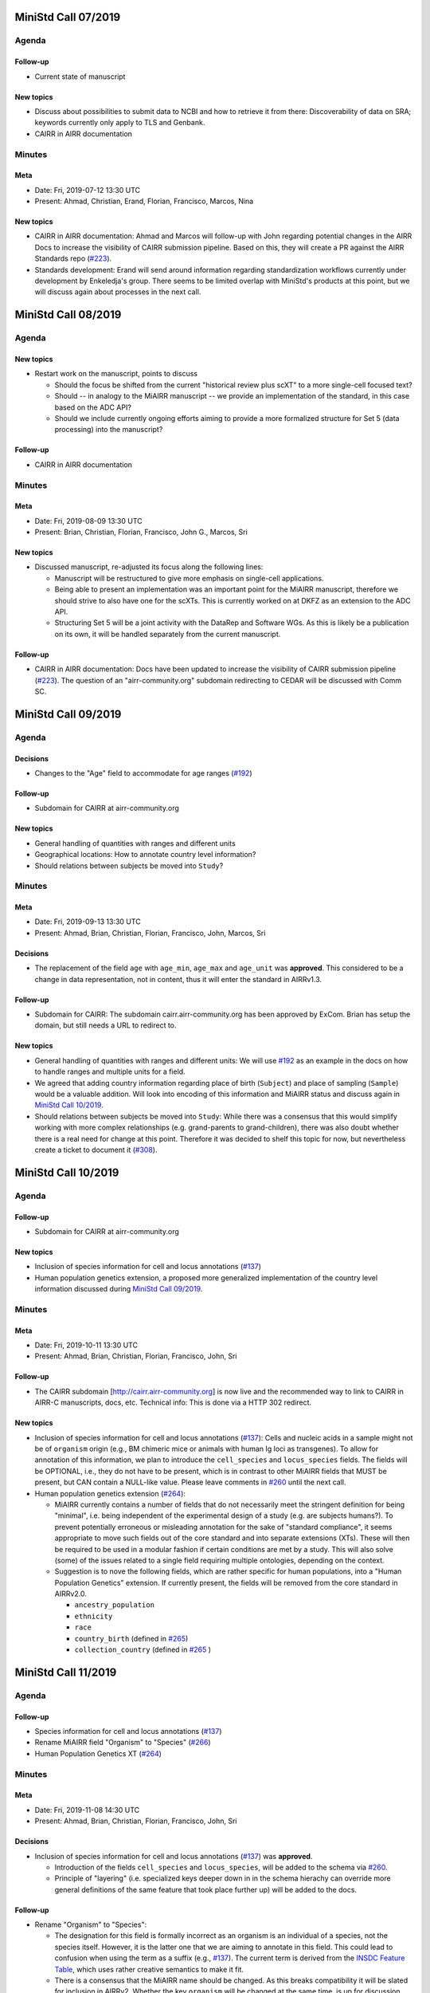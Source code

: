 ====================
MiniStd Call 07/2019
====================

------
Agenda
------

Follow-up
=========

*  Current state of manuscript


New topics
==========

*  Discuss about possibilities to submit data to NCBI and how to
   retrieve it from there: Discoverability of data on SRA; keywords
   currently only apply to TLS and Genbank.
*  CAIRR in AIRR documentation


-------
Minutes
-------

Meta
====

*  Date: Fri, 2019-07-12 13:30 UTC
*  Present: Ahmad, Christian, Erand, Florian, Francisco, Marcos, Nina


New topics
==========

*  CAIRR in AIRR documentation: Ahmad and Marcos will follow-up with John
   regarding potential changes in the AIRR Docs to increase the
   visibility of CAIRR submission pipeline. Based on this, they will
   create a PR against the AIRR Standards repo (`#223`_).
*  Standards development: Erand will send around information regarding
   standardization workflows currently under development by Enkeledja's
   group. There seems to be limited overlap with MiniStd's products at
   this point, but we will discuss again about processes in the next
   call.


====================
MiniStd Call 08/2019
====================

------
Agenda
------

New topics
==========

*  Restart work on the manuscript, points to discuss

   *  Should the focus be shifted from the current "historical review
      plus scXT" to a more single-cell focused text?
   *  Should -- in analogy to the MiAIRR manuscript -- we provide an
      implementation of the standard, in this case based on the ADC API?
   *  Should we include currently ongoing efforts aiming to provide a
      more formalized structure for Set 5 (data processing) into the
      manuscript?


Follow-up
=========

*  CAIRR in AIRR documentation


-------
Minutes
-------

Meta
====

*  Date: Fri, 2019-08-09 13:30 UTC
*  Present: Brian, Christian, Florian, Francisco, John G., Marcos, Sri


New topics
==========

*  Discussed manuscript, re-adjusted its focus along the following
   lines:

   *  Manuscript will be restructured to give more emphasis on
      single-cell applications.
   *  Being able to present an implementation was an important point for
      the MiAIRR manuscript, therefore we should strive to also have one
      for the scXTs. This is currently worked on at DKFZ as an extension
      to the ADC API.
   *  Structuring Set 5 will be a joint activity with the DataRep and
      Software WGs. As this is likely be a publication on its own, it
      will be handled separately from the current manuscript.


Follow-up
=========

*  CAIRR in AIRR documentation: Docs have been updated to increase the
   visibility of CAIRR submission pipeline (`#223`_). The question of an
   "airr-community.org" subdomain redirecting to CEDAR will be discussed
   with Comm SC.


====================
MiniStd Call 09/2019
====================

------
Agenda
------

Decisions
=========

*  Changes to the "Age" field to accommodate for age ranges (`#192`_)


Follow-up
=========

*  Subdomain for CAIRR at airr-community.org


New topics
==========

*  General handling of quantities with ranges and different units
*  Geographical locations: How to annotate country level information?
*  Should relations between subjects be moved into ``Study``?


-------
Minutes
-------

Meta
====

*  Date: Fri, 2019-09-13 13:30 UTC
*  Present: Ahmad, Brian, Christian, Florian, Francisco, John, Marcos,
   Sri


Decisions
=========

*  The replacement of the field ``age`` with ``age_min``, ``age_max``
   and ``age_unit`` was **approved**. This considered to be a change in
   data representation, not in content, thus it will enter the standard
   in AIRRv1.3.


Follow-up
=========

*  Subdomain for CAIRR: The subdomain cairr.airr-community.org has been
   approved by ExCom. Brian has setup the domain, but still needs a URL
   to redirect to.


New topics
==========

*  General handling of quantities with ranges and different units: We
   will use `#192`_ as an example in the docs on how to handle ranges
   and multiple units for a field.
*  We agreed that adding country information regarding place of birth
   (``Subject``) and place of sampling (``Sample``) would be a valuable
   addition. Will look into encoding of this information and MiAIRR
   status and discuss again in `MiniStd Call 10/2019`_.
*  Should relations between subjects be moved into ``Study``: While
   there was a consensus that this would simplify working with more
   complex relationships (e.g. grand-parents to grand-children), there
   was also doubt whether there is a real need for change at this point.
   Therefore it was decided to shelf this topic for now, but
   nevertheless create a ticket to document it (`#308`_).


====================
MiniStd Call 10/2019
====================

------
Agenda
------

Follow-up
=========

*  Subdomain for CAIRR at airr-community.org


New topics
==========

*  Inclusion of species information for cell and locus annotations
   (`#137`_)
*  Human population genetics extension, a proposed more generalized
   implementation of the country level information discussed during
   `MiniStd Call 09/2019`_.


-------
Minutes
-------

Meta
====

*  Date: Fri, 2019-10-11 13:30 UTC
*  Present: Ahmad, Brian, Christian, Florian, Francisco, John, Sri

Follow-up
=========

*  The CAIRR subdomain [http://cairr.airr-community.org] is now live and
   the recommended way to link to CAIRR in AIRR-C manuscripts, docs,
   etc. Technical info: This is done via a HTTP 302 redirect.

New topics
==========

*  Inclusion of species information for cell and locus annotations
   (`#137`_): Cells and nucleic acids in a sample might not be of
   ``organism`` origin (e.g., BM chimeric mice or animals with human Ig
   loci as transgenes). To allow for annotation of this information, we
   plan to introduce the ``cell_species`` and ``locus_species`` fields.
   The fields will be OPTIONAL, i.e., they do not have to be present,
   which is in contrast to other MiAIRR fields that MUST be present, but
   CAN contain a NULL-like value. Please leave comments in `#260`_ until
   the next call.
*  Human population genetics extension (`#264`_):

   *  MiAIRR currently contains a number of fields that do not
      necessarily meet the stringent definition for being "minimal",
      i.e. being independent of the experimental design of a study (e.g.
      are subjects humans?). To prevent potentially erroneous or
      misleading annotation for the sake of "standard compliance", it
      seems appropriate to move such fields out of the core standard and
      into separate extensions (XTs). These will then be required to be
      used in a modular fashion if certain conditions are met by a
      study. This will also solve (some) of the issues related to a
      single field requiring multiple ontologies, depending on the
      context.
   *  Suggestion is to nove the following fields, which are rather
      specific for human populations, into a "Human Population Genetics"
      extension. If currently present, the fields will be removed from
      the core standard in AIRRv2.0.

      *  ``ancestry_population``
      *  ``ethnicity``
      *  ``race``
      *  ``country_birth`` (defined in `#265`_)
      *  ``collection_country`` (defined in `#265`_ )
   

====================
MiniStd Call 11/2019
====================

------
Agenda
------

Follow-up
=========

*  Species information for cell and locus annotations (`#137`_)
*  Rename MiAIRR field "Organism" to "Species" (`#266`_)
*  Human Population Genetics XT (`#264`_)


-------
Minutes
-------

Meta
====

*  Date: Fri, 2019-11-08 14:30 UTC
*  Present: Ahmad, Brian, Christian, Florian, Francisco, John, Sri


Decisions
=========

*  Inclusion of species information for cell and locus annotations
   (`#137`_) was **approved**.

   *  Introduction of the fields ``cell_species`` and ``locus_species``,
      will be added to the schema via `#260`_.
   *  Principle of "layering" (i.e. specialized keys deeper down in in
      the schema hierachy can override more general definitions of the
      same feature that took place further up) will be added to the
      docs.


Follow-up
=========

*  Rename "Organism" to "Species":

   *  The designation for this field is formally incorrect as an
      organism is an individual of a species, not the species itself.
      However, it is the latter one that we are aiming to annotate in
      this field. This could lead to confusion when using the term as a
      suffix (e.g., `#137`_). The current term is derived from the
      `INSDC Feature Table`_, which uses rather creative semantics to
      make it fit.
   *  There is a consensus that the MiAIRR name should be changed. As
      this breaks compatibility it will be slated for inclusion in
      AIRRv2. Whether the key ``organism`` will be changed at the same
      time, is up for discussion with with DataRep (`#266`_).

*  Human Population Genetics XT: We will get feedback from GLDB WG in
   their November call. The proposal will be put to a vote in
   `MiniStd Call 12/2019`_, please comment on Github (`#264`_, `#265`_).


New topics
==========

*  Documentation of effective changes to the standard/schema: While
   nearly all changes made to the standard over the last two years are
   documented in some Github ticket, there is no comprehensive log that
   would summarize all changes. DataRep will discuss how they think this
   can be done with creating too much overhead.
*  Deprecation vs. renaming of fields: While we have a procedure to
   document deprecation of fields (`#248`_), it is unclear how to
   document renaming, especially how to keep the information what the
   new field name is.
*  Relation between MiAIRR Set 6 and DataRep ``Rearrangement``:

   *  This has been an area of overlapping responsibility for some time.
      Although it has not been an issue until now that two WG basically
      define similar items, it is probably time to get this sorted out.
   *  As DataRep is the larger stakeholder, the proposal is that they
      set the standard definition for rearrangement data (e.g, as
      published in [Vander_Heiden_2018]_). The MiAIRR "Set 6" would then
      be described as the subset of rearrangement fields from the
      DataRep standard that are recommended as the minimal information
      that one should store in INSDC repositories. For these fields,
      MiniStd will provide a mechanism for mapping the data to the
      `INSDC Feature Table`_.
   *  Essentially, DataRep becomes the owner/definer of rearrangement
      data fields. MiniStd would no longer define these fields, but it
      would identify a subset of the rearrangement fields defined in the
      DataRep standard that it considers minimal via the inclusion of
      these fields into MiAIRR Set 6. In addition, implementations of
      MiAIRR would provide a mechanism/procedure for mapping those
      minimal rearrangement fields to the INSDC repositories.
   *  DataRep will discuss this on Monday.

*  John: Are there current statistics on how many AIRR data sets are
   available via SRA/Genbank/TLS? No, Christian will collect these
   numbers for the next call.


====================
MiniStd Call 12/2019
====================

------
Agenda
------

Follow-up
=========

*  Current NCBI submission stats
*  Rename MiAIRR field "Organism" to "Species" (`#266`_)
*  Inclusion of species information for cell and locus annotations
   (`#260`_)
*  Human Population Genetics XT (`#264`_, `#265`_)
*  DataRep Discussion (`#248`_):

   *  How to document changes to the standard in a transparent fashion?
   *  How to document renaming (instead of deprecation) of fields?

*  Relationship between MiAIRR Set 6 and DataRep ``rearrangement``
   object
*  Adding gene and gene family to DataRep spec but not MiAIRR (`#258`_)
*  Talking about a Spec definition for cell (`#211`_)


-------
Minutes
-------

Meta
====

*  Date: Fri, 2019-12-13 14:30 UTC
*  Present: Brian, Christian, Corey, Francisco, Florian, Marcos, Sri


Decisions
=========

*  Renaming "Organism" field to "Species" was **approved**. After we
   discussed this again, the renaming was put to a vote. It was decided
   to perform this renaming in the upcoming v2 release of MiAIRR and the
   AIRR schema (see `#266`_).
*  Relation between MiAIRR Set 6 and DataRep ``rearrangement``. See
   minutes of `MiniStd Call 11/2019`_ for a summary. DataRep is fine
   with the suggested procedure (DataRep governs the fields, MiniStd
   simply declares whether a field is "minimal" in terms of reporting).
   We **approved** this as the new mode of operation, which will be
   included in the documentation until the v2 release, although it is
   formally independent of it.


Follow-up
=========

*  Human Population Genetics XT: Due to time restrictions this was not
   yet brought up in a GLDB call. Therefore comments on the respective
   tickets (`#264`_, `#265`_) were requested via the GLDB mailing list
   until our next call.
*  Makeing renaming of fields trackable: Renaming (not only deprecation)
   is now included `#248`_ and defined as a To-Do for v2.0 (`#305`_).
*  Addition of further gene call fields to ``rearrangement`` (`#258`_):
   This is a bigger discussion involving ComRepo, DataRep and GLDB.
   However, as it does not affect the existence of the ``[vdj]_call``
   fields, which we require for Set 6, it is **not** a MiniStd topic.
*  Inclusion of species information for cell and locus annotation: As
   discussed during the `MiniStd Call 10/2019`_ and decided in
   `MiniStd Call 11/2019`_, we want to introduce fields to provide
   species information for the ``cell_*`` and ``locus`` fields to 
   address issue `#137`_. The respective changes were introduced in PR
   `#260`_, however it turns out that it is problematic to add
   ontology-controlled fields to the ``rearrangement`` object (`#278`_),
   i.e., for ``locus``. Therefore only ``cell_species`` was added to the
   schema, while ``locus_species`` has been reverted (via `#281`_). Will
   follow up with DataRep and ComRepo on potential solutions.
*  Current NCBI submission stats: Pulled from NCBI based on the "AIRR"
   keyword (note that not all submitted studies include this). Results
   in table191201_ are queried via
   ``https://www.ncbi.nlm.nih.gov/nuccore/?term=AIRR%5BKeyword%5D``
   and show TLS record counts aggregated by BioProject ID:

.. _table191201:

+-------------+---------+
| BioProject  | records |
+=============+=========+
| PRJNA545339 |      12 |
+-------------+---------+
| PRJNA336331 |       1 |
+-------------+---------+
| PRJNA488042 |      20 |
+-------------+---------+
| PRJNA520929 |      62 |
+-------------+---------+
| PRJNA338795 |      93 |
+-------------+---------+


New topics
==========

*  Define ``cell`` and ``receptor`` objects: The ongoing work to create
   API endpoints to access single-cell data (`#211`_) has sparked some
   discussion about the ``cell`` and ``receptor`` entities and their
   respective (potential) IDs ``cell_id`` and ``pair_id`` (see lengthy
   discussion in `#273`_). We agree that it would be important to
   include a representation of these objects in the schema and adapt the
   API endpoints accordingly. Will follow up in `MiniStd Call 01/2020`_.


====================
MiniStd Call 01/2020
====================

------
Agenda
------

Decisions
=========

*  Human Population Genetics XT (`#264`_, `#265`_)


Follow-up
=========

*  DataRep decision on ``organism`` field
*  DataRep is now the owner MiAIRR Set 6 fields
*  Object definition for ``receptor`` and ``cell`` (see
   `Christian's comment of 2019-12-24`_ on `#273`_)
*  List of To-Does for MiAIRR v2 (`#305`_)


New Topics
==========

*  Should fields be non-nullable based on the availability of the
   information to the primary data depository (current situation) or the
   necessity of the information for meaningful interpretation? Note that
   the current situation can make it hard for third-party annotators
   (`#310`_).

   *  A few things that non-nullable status could indicate:

      *  Criticality to MiAIRR as a Standard: Fields which one MUST
         always have, as decided by the AIRR Community.
      *  Field one always is expected to have: Not necessarily critical
         to MiAIRR, but hard to understand how one could do a study and
         not have it...
   *  Noted that many of the non-nullable fields are controlled
      vocabularies with ``NULL`` like options such as
      ``library_generation_method``:``other`` and ``physical_linkage``:
      ``none``. Perhaps for non-nullable fields this should be the norm.
      We should consider carefully those fields that have limited
      possible values (booleans, controlled vocabularies lacking
      ``NULL``-like terms) and ensure that if they do not exist, we
      really want that data be not AIRR-compliant.
*  Should we switch notes from Google Docs to Github?
*  Review `CEDAR Templates`_


-------
Minutes
-------

Meta
====

* Date: Fri, 2020-01-17 14:30 UTC
* Present: Brian, Christian, Francisco, John, Sri


Decisions
=========

*  **Approved** Human Population Genetics XT (`#264`_, `#265`_)
*  **Approved** moving/introducing the fields ``ancestry_population``,
   ``country_birth`` and ``collection_country`` to/in an Extension.
*  As ``ethnicity`` and ``race`` have neither a consistent scientific
   concept nor globally applicable ontologies, they are **removed** from
   MiAIRR and its extensions. Note that annotators who wish to provide
   this information can still do so using these keywords as ``optional``
   free text fields.
*  The integration of extensions into the schema still needs to be
   discussed with DataRep. Therefore a first draft has now been commited
   (`#318`_).


Follow-up
=========

*  DataRep deferred the decision on whether to rename ``organism`` to
   ``species``, will bring it up again in `MiniStd Call 02/2020`_.
*  DataRep has acknowledged that they are now the owner of the fields
   in Set 6 (see minutes of `MiniStd Call 11/2019`_ and
   `MiniStd Call 12/2019`_)
*  We are now collecting things that need to be included for MiAIRR v2
   in `#305`_. In most cases the things will/should also have an entry
   of their own on the issue tracker, in which case these should be
   labeled with the ``AIRRv2.0`` and the ``MiAIRR`` tag in addition.
*  ``cell`` and ``receptor`` objects (`#273`_, `#211`_, `#206`_): There
   is now an emerging consensus based on
   `Christian's comment of 2019-12-24`_ on `#273`_. This has been
   approved by DataRep, Sri is now working on a schema definition. Note
   that ``pair_id`` never made it into an official release, thus it is
   simple to deprecate it.


New Topics
==========

*  Revisit MiAIRR non-nullable fields (`#310`_): Currently non-nullable
   status (aka ``required``) is based on the near-certain availability
   of the information to the primary data depository. However, it turns
   out that this makes it hard for third-party annotators, therefore it
   has been proposed to revisit these fields based on the criterium
   whether the information is strictly required for meaningful
   interpretation of the annotated data.
*  John will soon make the CEDAR AIRR templates publicly available and
   asks for comments (link to `CEDAR Templates`_). Note that these
   templates are identical to the information on the actual CEDAR
   submission site, it is just accessible without requiring a login. In
   case you would like to comment on this, please get in contact with
   John until Thu, 2020-01-23.
*  Discussed whether it would be worthwhile to put the agendas and
   minutes on Github instead of GDocs. This would resolve some of the
   overhead that the current workflow produces. Brian comments that
   ComRepo has experimented with this, but not adapted a Github workflow
   as copyediting can be an issue as documents will be public. Will
   discuss again in the next call.


====================
MiniStd Call 02/2020
====================

------
Agenda
------

Follow-up
=========

*  Object definition for ``receptor`` and ``cell`` (in `#320`_, also
   see `Christian's comment of 2019-12-24`_ in `#273`_)
*  List of To-Does for MiAIRR v2 in `#305`_
*  Should fields be non-nullable based on the availability of the
   information to the primary data depository (current situation) or
   the necessity of the information for meaningful interpretation?
   Note that the current situation can make it hard for third-party
   annotators `#310`_.

   *  A few things non-null "could" indicate:

      *  Criticality to MiAIRR as a Standard - things one MUST always
         have as decided by the AIRR Community.
      *  Things one should always be expected to have - not necessarily
         critical to MiAIRR but hard to understand how one could do a
         study and not have it.

   *  Note that many of the non-nullable fields are controlled
      vocabularies with ``NULL``-like options such as
      ``library_generation_method``:``other`` and
      ``physical_linkage``:``none``. Perhaps for non-nullable fields
      this should be the norm. We should consider carefully those fields
      that have limited possible values (booleans, controlled
      vocabularies with no null-like possibilities) and ensure that if
      they do not exist we really want that to data be not AIRR-
      compliant.

*  DataRep decision on ``organism`` field
*  Should we switch notes from Google Docs to Github?
*  Review `CEDAR Templates`_

   1. Confirm it is OK for the template, and the elements it is based
      on, to be publicly visible
   2. Confirm plan to have CEDAR's ``Version`` attribute not track
      MiAIRR version (which will be captured in title and description)


New Topics
==========

*  Use of x-airr attributes in specification `#297`_

   *  ``X-airr: required``
   *  How important is this to MiAIRR?

      *  Current understanding is that all MiAIRR fields are "required"
         but many can be ``NULL``. So when describing a study, the
         fields should always be present. There is discussion around
         the spec about making it possible to have a ``null`` object in
         the specification (e.g. ``Diagnosis``), which means that an
         AIRR Repertoire JSON file may not have all of the MiAIRR
         required fields (see `#328`_) (e.g. ``disease_diagnosis`` may
         not exist in the JSON description). From a specification of a
         study, this seems to make sense (if you do not have any
         diagnosis you do not have any of these fields) but from a
         MiAIRR perspective, the understanding is that it is desirable
         to have these fields present (for easier validation).

*  Split of ``read_length`` field (`#324`_ as fix for `#279`_ )

   *  Field ``read_length`` still exists, but its type has changed
      and it now is an integer and only represents read length in one
      direction.
   *  There is now a new ``paired_read_length`` field that is an integer
      that represents the read length in the paired direction.
   *  Field ``read_length`` was originally in the Schema object
      ``SequencingRun`` and in MiAIRR Set 3. In the new spec,
      ``read_length`` and ``paired_read_length`` are in the Schema
      object ``RawSequenceData`` as that is where the other ``paired_*``
      information (e.g., ``*direction`` or ``*filename``) is. This is
      Set 4. Currently, the ``x-airr`` tag for ``*read_length`` states
      Set 3, even though this is surrounded by Set 4 data.


-------
Minutes
-------

Meta
====

* Date: Fri, 2020-02-14 14:30 UTC
* Present: Ahmad, Brian, Christian, Florian, John


Follow-up
=========

*  DataRep deferred the decision on renaming ``organism`` to ``species``
   again, will bring it up again in `MiniStd Call 03/2020`_.
*  Object definition ``cell`` and related data schema: Discussed at
   ComRepo call, Sri will go ahead with a schema and API implementation
   that initially will **not** support a tabular serialization (as it
   requires quite some nesting). Information on data schema can be found
   in `Sri's comment of 2020-02-26`_.
*  `CEDAR Templates`_: Confirmed that templates and their elements can
   be publicly visible (not requiring login). Also confirmed that
   CEDAR's version number can be distinct from MiAIRR version (assuming
   that it clearly labeled).
*  Switching to Github for agendas and minutes: Again no objections,
   starting test run for this call.


MiAIRR requirement levels
=========================

*  This is a combination of issues `#310`_ and `#297`_, which deal with
   nullable status of field, how to indicate this to users and how to
   represent it in the data schema.
*  We currently have three requirement levels (adopted from RFC2119)
   in table200201_, where:

   *  "present" means that a field exists in a metadata description
   *  "NULL" means that a field has a ``NULL`` value (as in SQL) or a
      ``NULL``-like value that does also not provide any information on
      regarding this field. ``NULL``-like values are currently
      ``missing``, ``not applicable`` and ``not collected``, which were
      adopted from `BioSample attributes`_
   *  MiAIRR field are by default ``recommended`` as they are part of
      a minimal standard and thus MUST be present. Some MiAIRR fields
      might be ``required`` but never ``optional``

.. _table200201:

+-----------------+-----------------+-------------+
| level           | MUST be present | CAN be NULL |
+=================+=================+=============+
| ``required``    | yes             | no          |
+-----------------+-----------------+-------------+
| ``recommended`` | yes             | yes         |
+-----------------+-----------------+-------------+
| ``optional``    | no              | yes         |
+-----------------+-----------------+-------------+

*  We agree that only fields that are essential for interpretation of
   data are ``required``, i.e., MUST NOT be NULL. This is different
   from the previous interpretation, which stated that all fields of
   which the information can be expected to be available to the data
   producer MUST be annotated. Further background in `#310`_ fixed
   by `#319`_.
*  Issues with the current terms for standard users:

   *  "required" does not implicate not being NULL
   *  "recommended" is misleading as the field MUST be present

*  Issues with the current representation in the AIRR Schema:
   OpenAPI knows a ``required`` and a ``nullable`` property, which
   potentially creates even more confusion as they have different
   meaning (``nullable`` only refers to ``NULL``, not to ``NULL``-like)
   and a different scope (``required`` would not only apply to the
   MiAIRR part of a field). This is discussed in `#297`_ and will 
   perspectively be fixed via `#319`_.
*  There will most likely never be perfect and 100% self-explanatory
   terms for the three levels, so documentation will be required.
   However, the potential confusion with OpenAPI should be resolved.
*  As the terms can be changed later on, we will try to find a reason-
   able set until the next call. All suggestions welcome.


New Topics
==========

*  ``read_length`` field

   *  Moved ``*read_length`` to Set 4 in `#324`_, merged.
   *  Strictly spoken, the addition of the other ``set: 4`` fields
      already broke compatibility as they are new requirements that were
      not present in AIRRv1.0. However ``set: 4`` is a dark place for
      MiAIRR anyhow, as it is just defined as raw data (i.e., not
      mandatory metadata, so in the real world nothing depends on this).
   *  NCBI mapping needs to be updated, documented in `#330`_
   *  Format change is could be relevant to CEDAR, who have noted this.
   *  Topic can be closed, no follow-up in March until issues arise.


====================
MiniStd Call 03/2020
====================

------
Agenda
------

Follow-up
=========

*  DataRep has decided to rename ``organism`` to ``species``. Their
   change will likely go into v1.3 and therefore predate our change,
   which is slated for v2.0. DataRep will also discuss how to annotate
   the renaming (`#248`_).
*  Object definition ``cell`` and related data schema: Schema is now
   available for review in `#358`_. We however need to discuss about:

   *  "True" ``Repertoires`` and "Meta"-``Repertoires`` (the former ones
      contain each cell object only once, the latter ones can contain
      them multiple time (either copied or linked).
   *  If a ``Rearrangement`` is defined as an *observed nucleic acid*
      how do we represent UMI- and CellID-based collapsing. Is there
      a separate object for it?

*  MiAIRR requirement levels:

   *  There is a general consensus in DataRep and ComRepo to move away
      from the current RFC2119 terms, as they can create confusion with
      the OpenAPI ``required`` term.
   *  A current suggestion are the RDA-inspired terms ``essential``,
      ``important`` and ``useful`` (see `#342`_).
   *  John noted that we need to distinguish between terms for
      individual fields and qualification of the whole metadata record
      for a given use case. Therefore, for most fields the requirement
      levels could be differ between use cases. Therefore he suggests
      that there are mainly two options that would potentially work:

      1. Use a binary criterium (e.g. ``MiAIRR compliant``), which
         applies if and only if all required fields are provided. The
         non-nullable requirement could be relabeled as a question of
         the ontology/vocabulary for the field.
      2. Spell out the individual requirement for each use case (or
         group of use cases).

*  Switch to Github for agendas and minutes: First round of feedback.


New Topics
==========

*  Merger of AIRR Standards WGs: ComRepo, DataRep and MiniStd currently
   have 4--5 calls every month in which a core group of 5--6 people
   frequently talk about similar topics to an extended group of
   participants. We would like to see whether we can increase the
   efficiency of this process by having one joint meeting per month,
   covering the topics of MiniStd and DataRep and the API parts of
   ComRepo. In addition the original WG can have additional calls
   between the general calls (maybe with a fixed schedule and cancel
   if not necessary). If this works out and lead to more fun, less
   meetings and/or increased productivity, we would propose an
   official merger of the WGs at the next AIRR-C meeting.


-------
Minutes
-------

Meta
====

*  Date: Fri, 2020-03-20 13:30 UTC
*  Present: Ahmad, Christian, Felix, Florian, Francisco, Lindsay,
   Marcos, Sri


Decisions
=========

*  MiAIRR requirement levels:

   *  The requirement level ``optional`` will be renamed to ``defined``.
      Levels will be introduced via `#342`_.
   *  We will start with a binary definition of "MiAIRR compliance",
      which will REQUIRE that all ``essential`` fields are present and
      contain non-NULL-LIKE values and will REQUIRE that all
      ``important`` fields are present (but can be NULL-LIKE).
   *  In general, our documentation will encourage people to provide
      information on ``important`` fields. However, for the sake of
      compliance, entry screens MAY default these fields to NULL-LIKE.
   *  The definitions will be documented via `#319`_. This should
      include the distinction between field- and use case-based
      requirements.
   *  We will start working on use cases in the intermediate future,
      probably once AIRRv2 is out.


Follow-up
=========

*  Object definition ``cell`` and related data schema:

   *  Proposed schema is now available for review in `#358`_.
   *  There is a consensus that overlapping populations/repertoires need
      to be addressed and that two tiers of ``Repertoire`` objects could
      be a solution. Will follow up in `#361`_.
   *  ``rearrangement`` should rather represent the rearranged DNA, i.e.
      one biological entity per cell, while transcript and reads
      are derivatives or measurement artifacts. This would mean that
      ``rearrangement`` is always after UMI- and CellID collapsing. This
      needs further dicussion with the other AIRR Standard WGs, will
      follow-up in `#360`_.

*  Migration of agenda and minutes to Github: No objections so far, will
   finalize migration until next call.


New Topics
==========

*  Merger of AIRR Standard WGs: Feedback is positive. Will work out a
   new call schedule with the other WGs and notify ExCom.


====================
MiniStd Call 04/2020
====================

------
Agenda
------

Follow-up
=========

*  MiAIRR requirement levels: Changes to AIRR schema and the related
   documentation have now been merged (`#297`_, `#319`_, `#342`_).


New Topics
==========

*  Approach journals/publishers again to see whether they would be
   willing to make compliance to AIRR Standards a requirement for
   publication.
*  This is our first joint call with DataRep and ComRepo. Therefore we
   will keep our content to the minimum to allow for enough time to
   discuss organizational questions


-------
Minutes
-------

Meta
====

*  Date: Mon, 2020-04-06 18:00 UTC
*  Present: Brian, Chaim, Christian, Felix, Florian, Francisco, Jason,
   Ken, Lindsay, Scott, Susanna, Uri and probably three more people...
*  Note: This was a joint call with DataRep and ComRepo


New Topics
==========

*  Approach journals/publishers: No luck so far with Nature Immunology,
   will try Frontiers next. Felix will prepare a draft letter.
*  Joint calls: The current Monday spot works fine for everyone on the
   call, no complains so far from people who could not make it. Will
   continue to use Google Meet unless someone objects. The groups will
   remain separate for the next couple of months, if this format is
   successful we will propose an official merger for the GA in December
   to become the "AIRR Standards WG".


====================
MiniStd Call 05/2020
====================

------
Agenda
------

New Topics
==========

*  Deprecate MiAIRR field names as a separate entity: We have maintained
   a split between MiAIRR field names (which are human readable) and
   DataRep/Schema fields (which serve as unique and unambiguous keys)
   for the last two years. Given the recent decisions on
   Set 6/Rearrangement and the fact that everything is now represented
   in a single schema, this split appears unnecessary (`#380`_).
*  Results of OntoVoc Sprint 04/2020: The OntoVoc team had several
   in-depth discussions on how to make an ontology's concept IDs/IRIs
   interoperable between repositories. The suggested solution is the use
   of `Compact URIs` ("CURIEs"), which look like ``NCBITAXON:9258``,
   where the prefix (before the colon) is the substitute for the longer
   and typically invariable part of a concept's IRI. This would also
   allow repositories to resolve to different IRIs, depending on the
   their preferences (`#385`_).


Follow-up
=========

*  Approach journals/publishers to recommend MiAIRR


.. ======================================================================
.. == Unlisted Links to AIRR Standards Github issues and pull requests ==
.. ======================================================================

.. _`#137`: https://github.com/airr-community/airr-standards/issues/137
.. _`#192`: https://github.com/airr-community/airr-standards/issues/192
.. _`#206`: https://github.com/airr-community/airr-standards/issues/206
.. _`#211`: https://github.com/airr-community/airr-standards/issues/211
.. _`#223`: https://github.com/airr-community/airr-standards/pull/223
.. _`#248`: https://github.com/airr-community/airr-standards/issues/248
.. _`#258`: https://github.com/airr-community/airr-standards/issues/258
.. _`#260`: https://github.com/airr-community/airr-standards/pull/260
.. _`#264`: https://github.com/airr-community/airr-standards/issues/264
.. _`#265`: https://github.com/airr-community/airr-standards/issues/265
.. _`#266`: https://github.com/airr-community/airr-standards/issues/266
.. _`#273`: https://github.com/airr-community/airr-standards/issues/273
.. _`#278`: https://github.com/airr-community/airr-standards/issues/278
.. _`#279`: https://github.com/airr-community/airr-standards/issues/279
.. _`#281`: https://github.com/airr-community/airr-standards/pull/281
.. _`#297`: https://github.com/airr-community/airr-standards/issues/297
.. _`#305`: https://github.com/airr-community/airr-standards/issues/305
.. _`#308`: https://github.com/airr-community/airr-standards/issues/308
.. _`#310`: https://github.com/airr-community/airr-standards/issues/310
.. _`#318`: https://github.com/airr-community/airr-standards/pull/318
.. _`#319`: https://github.com/airr-community/airr-standards/pull/319
.. _`#320`: https://github.com/airr-community/airr-standards/issues/320
.. _`#324`: https://github.com/airr-community/airr-standards/pull/324
.. _`#328`: https://github.com/airr-community/airr-standards/issues/328
.. _`#330`: https://github.com/airr-community/airr-standards/issues/330
.. _`#342`: https://github.com/airr-community/airr-standards/pull/342
.. _`#358`: https://github.com/airr-community/airr-standards/pull/358
.. _`#360`: https://github.com/airr-community/airr-standards/issues/360
.. _`#361`: https://github.com/airr-community/airr-standards/issues/361
.. _`#380`: https://github.com/airr-community/airr-standards/issues/380
.. _`#385`: https://github.com/airr-community/airr-standards/pull/385

.. _`Christian's comment of 2019-12-24`: https://github.com/airr-community/airr-standards/issues/273#issuecomment-568649516
.. _`Sri's comment of 2020-02-26`: https://github.com/airr-community/airr-standards/issues/320#issuecomment-591416785

.. == Other Unlisted Links ==
.. _`CEDAR Templates`: https://openview.metadatacenter.org/templates/https:%2F%2Frepo.metadatacenter.org%2Ftemplates%2Fea716306-5263-4f7a-9155-b7958f566933
.. _`INSDC Feature Table`: http://www.insdc.org/documents/feature-table
.. _`BioSample attributes`: https://www.ncbi.nlm.nih.gov/biosample/docs/attributes/
.. _`Compact URIs`: https://www.w3.org/TR/curie/
